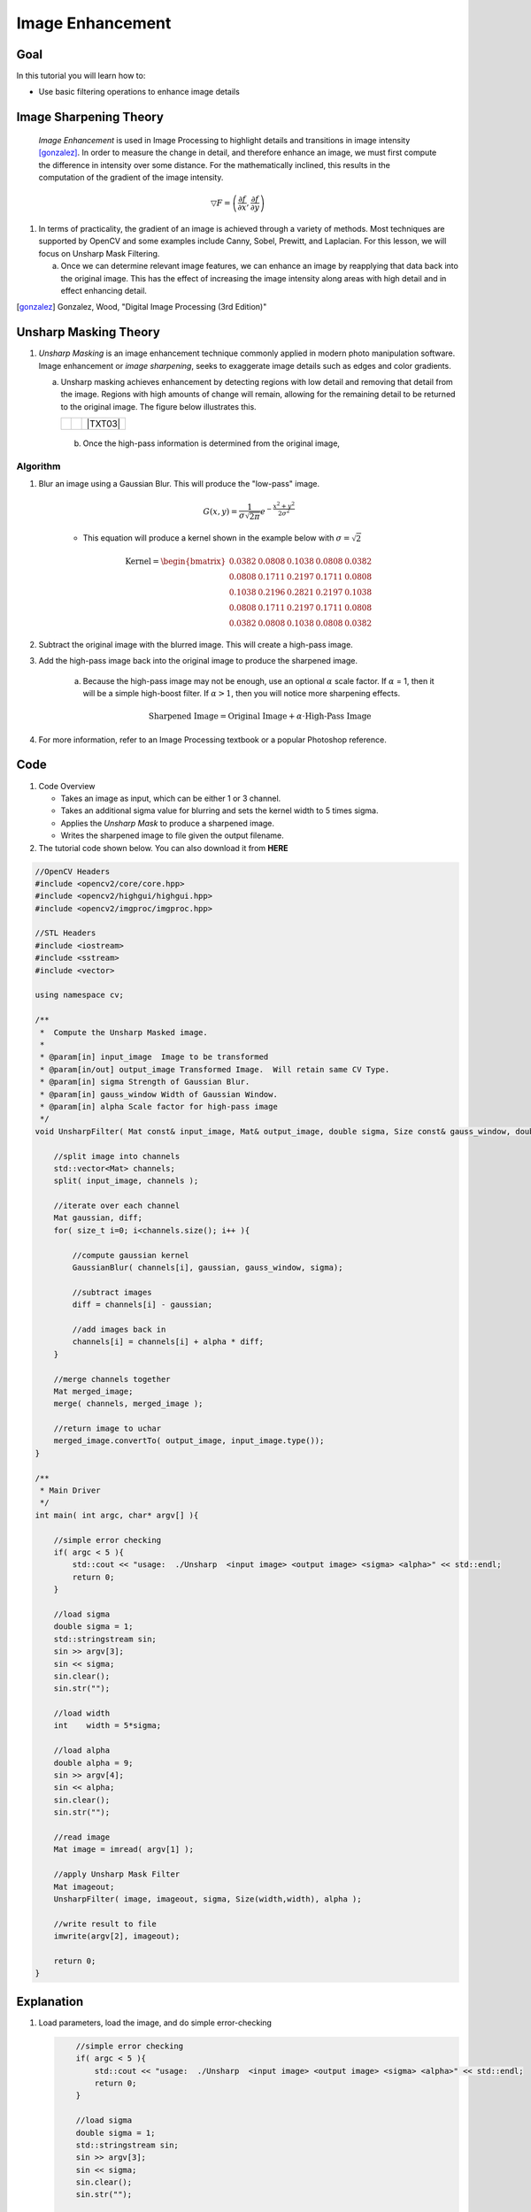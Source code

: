 .. _unsharp:

Image Enhancement
********************

Goal
=====

In this tutorial you will learn how to:

.. container:: enumeratevisibleitemswithsquare

   * Use basic filtering operations to enhance image details

Image Sharpening Theory
=======================

   *Image Enhancement* is used in Image Processing to highlight details and transitions in image intensity [gonzalez]_.
   In order to measure the change in detail, and therefore enhance an image, we must first 
   compute the difference in intensity over some distance. For the mathematically inclined, this results in the computation
   of the gradient of the image intensity.  
   

.. math:: \bigtriangledown F = \left( \frac{\partial f}{\partial x}, \frac{\partial f}{\partial y} \right) 
    
#. In terms of practicality, the gradient of an image is achieved through a variety of methods.  Most techniques are
   supported by OpenCV and some examples include Canny, Sobel, Prewitt, and Laplacian. For this lesson, we will focus
   on Unsharp Mask Filtering.  

   a.  Once we can determine relevant image features, we can enhance an image by reapplying that data back into the 
       original image.  This has the effect of increasing the image intensity along areas with high detail and in
       effect enhancing detail. 


.. [gonzalez] Gonzalez, Wood, "Digital Image Processing (3rd Edition)"


Unsharp Masking Theory
======================


#. *Unsharp Masking* is an image enhancement technique commonly applied in modern photo 
   manipulation software.  Image enhancement or `image sharpening`, seeks to exaggerate
   image details such as edges and color gradients. 

   a. Unsharp masking achieves enhancement by detecting regions with low detail and removing that detail
      from the image. Regions with high amounts of change will remain, allowing for the remaining 
      detail to be returned to the original image. The figure below illustrates this.

      +----------+----------+---------+
      |  |TXT01| |  |TXT02| | |TXT03| |
      +----------+----------+---------+

    b. Once the high-pass information is determined from the original image, 




.. |TXT01| image:: images/original.jpg

.. |TXT02| image:: images/highpass.jpg

.. |TXT03| image:: images/sharpened.jpg




    This image is then subtracted from the original image, leaving high-frequency or "high-pass" information. By adding the remaining high-frequency information back to the original image, you can sharpen the image.

    .. math::

        \textup{Highpass} = \textup{Original} - \textup{Lowpass}
   
    .. math::
        \textup{Sharpened Image} = \textup{Original} + \textup{Highpass}

    
        
Algorithm
---------

#. Blur an image using a Gaussian Blur. This will produce the "low-pass" image.

    .. math::
        G(x,y) = \frac{1}{{\sigma \sqrt {2\pi } }}   e^{-\frac{x^2 + y^2}{2\sigma^2}} 
        
    * This equation will produce a kernel shown in the example below with :math:`\sigma = \sqrt{2}`        
    
    .. math::

        \textup{Kernel} = \begin{bmatrix}
        0.0382 & 0.0808 & 0.1038 & 0.0808 & 0.0382 \\
        0.0808 & 0.1711 & 0.2197 & 0.1711 & 0.0808 \\
        0.1038 & 0.2196 & 0.2821 & 0.2197 & 0.1038 \\
        0.0808 & 0.1711 & 0.2197 & 0.1711 & 0.0808 \\
        0.0382 & 0.0808 & 0.1038 & 0.0808 & 0.0382 
        \end{bmatrix}


#. Subtract the original image with the blurred image.  This will create a high-pass image.
    
#. Add the high-pass image back into the original image to produce the sharpened image.

    a. Because the high-pass image may not be enough, use an optional :math:`\alpha` scale factor. If :math:`\alpha` = 1, then it will be a simple high-boost filter.  If :math:`\alpha > 1`, then you will notice more sharpening effects. 
        
        .. math::
            \textup{Sharpened Image} = \textup{Original Image} + \alpha \cdot \textup{High-Pass Image}

#. For more information, refer to an Image Processing textbook or a popular Photoshop reference.

Code
=====

#.  Code Overview
    
    * Takes an image as input, which can be either 1 or 3 channel.
    * Takes an additional sigma value for blurring and sets the kernel width to 5 times sigma.
    * Applies the *Unsharp Mask* to produce a sharpened image.
    * Writes the sharpened image to file given the output filename. 



#. The tutorial code shown below. You can also download it from **HERE** 

.. `here <http://code.opencv.org/svn/opencv/trunk/opencv/samples/cpp/tutorial_code/ImgTrans/UnsharpMask_Demo.cpp>`_


.. code-block::  cpp

    //OpenCV Headers
    #include <opencv2/core/core.hpp>
    #include <opencv2/highgui/highgui.hpp>
    #include <opencv2/imgproc/imgproc.hpp>

    //STL Headers
    #include <iostream>
    #include <sstream>
    #include <vector>
    
    using namespace cv;

    /**
     *  Compute the Unsharp Masked image. 
     *
     * @param[in] input_image  Image to be transformed
     * @param[in/out] output_image Transformed Image.  Will retain same CV Type.
     * @param[in] sigma Strength of Gaussian Blur.
     * @param[in] gauss_window Width of Gaussian Window.
     * @param[in] alpha Scale factor for high-pass image
     */
    void UnsharpFilter( Mat const& input_image, Mat& output_image, double sigma, Size const& gauss_window, double alpha ){

        //split image into channels
        std::vector<Mat> channels;
        split( input_image, channels );

        //iterate over each channel
        Mat gaussian, diff;
        for( size_t i=0; i<channels.size(); i++ ){

            //compute gaussian kernel
            GaussianBlur( channels[i], gaussian, gauss_window, sigma);

            //subtract images
            diff = channels[i] - gaussian;
        
            //add images back in
            channels[i] = channels[i] + alpha * diff;
        }

        //merge channels together
        Mat merged_image;
        merge( channels, merged_image );

        //return image to uchar
        merged_image.convertTo( output_image, input_image.type());
    }
    
    /**
     * Main Driver
     */
    int main( int argc, char* argv[] ){

        //simple error checking
        if( argc < 5 ){
            std::cout << "usage:  ./Unsharp  <input image> <output image> <sigma> <alpha>" << std::endl;
            return 0;
        }

        //load sigma
        double sigma = 1;
        std::stringstream sin;
        sin >> argv[3];
        sin << sigma;
        sin.clear();
        sin.str("");

        //load width
        int    width = 5*sigma;
    
        //load alpha
        double alpha = 9;
        sin >> argv[4];
        sin << alpha;
        sin.clear();
        sin.str("");

        //read image
        Mat image = imread( argv[1] );

        //apply Unsharp Mask Filter
        Mat imageout;
        UnsharpFilter( image, imageout, sigma, Size(width,width), alpha );

        //write result to file
        imwrite(argv[2], imageout);

        return 0;
    }



Explanation
============

#. Load parameters, load the image, and do simple error-checking

   .. code-block:: cpp
        
        //simple error checking
        if( argc < 5 ){
            std::cout << "usage:  ./Unsharp  <input image> <output image> <sigma> <alpha>" << std::endl;
            return 0;
        }

        //load sigma
        double sigma = 1;
        std::stringstream sin;
        sin >> argv[3];
        sin << sigma;
        sin.clear();
        sin.str("");

        //load width
        int    width = 5*sigma;
    
        //load alpha
        double alpha = 9;
        sin >> argv[4];
        sin << alpha;
        sin.clear();
        sin.str("");

        //read image
        Mat image = imread( argv[1], 0);

    Notes:
    
    a.  The kernel width is implied to be :math:`5 \times \sigma`


#. Call function
 
   .. code-block:: cpp
        
        //apply Unsharp Mask Filter
        Mat imageout;
        UnsharpFilter( image, imageout, sigma, Size(width,width), alpha );

#.  Break image into separate channels and process each channel individually
    
    .. code-block:: cpp

        //split image into channels
        std::vector<Mat> channels;
        split( input_image, channels );

        //iterate over each channel
        Mat gaussian, diff;
        for( size_t i=0; i<channels.size(); i++ ){



#.  Compute the Unsharp Image for each channel
    
    a. Compute the gaussian blur...
        
        .. code-block:: cpp


            //compute gaussian kernel
            GaussianBlur( channels[i], gaussian, gauss_window, sigma);
   
   b.  Subtract the blurred image from the original
        
        .. code-block:: cpp

            //subtract images
            diff = channels[i] - gaussian;
        
   c.  Add the high-pass image back with the original using the :math:`\alpha` scale factor

        .. code-block:: cpp

            //add images back in
            channels[i] = channels[i] + alpha * diff;
        

    d. Merge channels together and return image

        .. code-block:: cpp

            //merge channels together
            Mat merged_image;
            merge( channels, merged_image );

            //return image to uchar
            merged_image.convertTo( output_image, input_image.type());

    e.  Write results to file
        
        .. code-block:: cpp
            
            //write result to file
            imwrite(argv[2], imageout);
            


Result
=======

* To compile the program, simply use the command...

    .. code-block:: bash
        
        g++ UnsharpMash_Demo.cpp `pkg-config opencv --cflags --libs` -Wall

* To run, use
      
    .. code-block:: bash
        
        ./a.out input.png output.png 1.44 9

    a.  given no input, the program will output usage instructions.

*  Image results
    
    a.  Input Image
        
        .. image:: images/butterfly.jpg
            :alt: Original test image
            :width: 400pt
            :align: center
    
    b.  Blurred Image
        
        .. image:: images/low.png
            :alt: Blurred Image (low-pass)
            :width: 400pt
            :align: center
    
    c.  High-Pass Image (Scaled by factor of ten for demonstration purposes)
        
        .. image:: images/high.png
            :alt: Difference Image (high-pass)
            :width: 400pt
            :align: center

    d.  Result Image
        
        .. image:: images/result.png
            :alt: Resulting Image
            :width: 400pt
            :align: center

  



